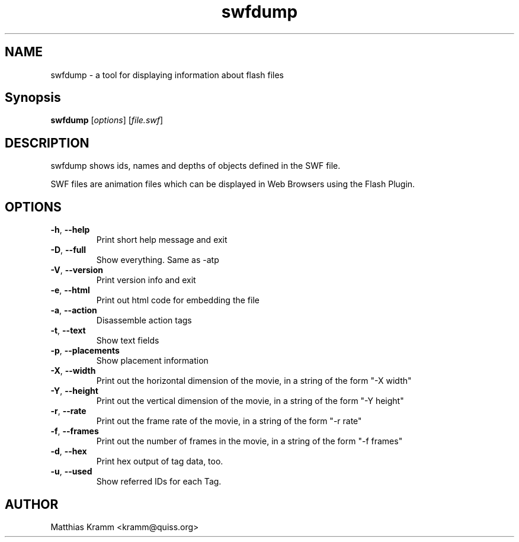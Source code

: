 .TH swfdump "1" "January 2003" "swfdump" "swftools"
.SH NAME
swfdump - a tool for displaying information about flash files
.SH Synopsis
.B swfdump
[\fIoptions\fR] [\fIfile.swf\fR]
.SH DESCRIPTION
swfdump shows ids, names and depths of objects defined in the SWF file.
.PP
SWF files are animation files which can be displayed in Web Browsers using
the Flash Plugin.
.SH OPTIONS
.TP
\fB\-h\fR, \fB\-\-help\fR
Print short help message and exit
.TP
\fB\-D\fR, \fB\-\-full\fR
Show everything. Same as -atp
.TP
\fB\-V\fR, \fB\-\-version\fR
Print version info and exit
.TP
\fB\-e\fR, \fB\-\-html\fR
Print out html code for embedding the file
.TP
\fB\-a\fR, \fB\-\-action\fR
Disassemble action tags
.TP
\fB\-t\fR, \fB\-\-text\fR
Show text fields
.TP
\fB\-p\fR, \fB\-\-placements\fR
Show placement information
.TP
\fB\-X\fR, \fB\-\-width\fR
Print out the horizontal dimension of the movie, in a string of the form "-X width"
.TP
\fB\-Y\fR, \fB\-\-height\fR
Print out the vertical dimension of the movie, in a string of the form "-Y height"
.TP
\fB\-r\fR, \fB\-\-rate\fR
Print out the frame rate of the movie, in a string of the form "-r rate"
.TP
\fB\-f\fR, \fB\-\-frames\fR
Print out the number of frames in the movie, in a string of the form "-f frames"
.TP
\fB\-d\fR, \fB\-\-hex\fR
Print hex output of tag data, too.
.TP
\fB\-u\fR, \fB\-\-used\fR
Show referred IDs for each Tag.

.SH AUTHOR

Matthias Kramm <kramm@quiss.org>

